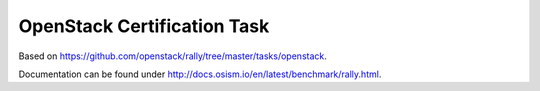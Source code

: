 ============================
OpenStack Certification Task
============================

Based on https://github.com/openstack/rally/tree/master/tasks/openstack.

Documentation can be found under http://docs.osism.io/en/latest/benchmark/rally.html.
